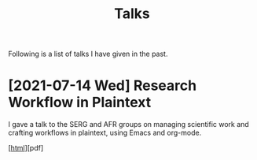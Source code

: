 #+TITLE: Talks

Following is a list of talks I have given in the past.

* [2021-07-14 Wed] Research Workflow in Plaintext
I gave a talk to the SERG and AFR groups on managing scientific work
and crafting workflows in plaintext, using Emacs and org-mode.

[[[https://arumoy.me/org/20210712_105544--emacs-talk--research-workflow-in-plaintext.html][html]]][pdf]
